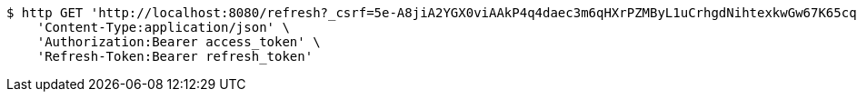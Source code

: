 [source,bash]
----
$ http GET 'http://localhost:8080/refresh?_csrf=5e-A8jiA2YGX0viAAkP4q4daec3m6qHXrPZMByL1uCrhgdNihtexkwGw67K65cq1Om7MzrU5VPWC2ML6lZB9NkCT3EuDsOQD' \
    'Content-Type:application/json' \
    'Authorization:Bearer access_token' \
    'Refresh-Token:Bearer refresh_token'
----